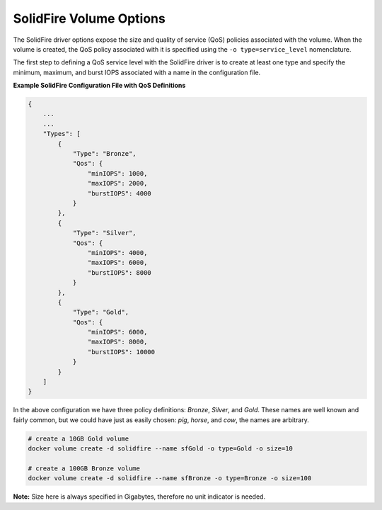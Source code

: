 .. _sf_vol_opts:

SolidFire Volume Options
========================

The SolidFire driver options expose the size and quality of service (QoS) policies associated with the volume. When the volume is created, the QoS policy associated with it is specified using the ``-o type=service_level`` nomenclature.

The first step to defining a QoS service level with the SolidFire driver is to create at least one type and specify the minimum, maximum, and burst IOPS associated with a name in the configuration file.

**Example SolidFire Configuration File with QoS Definitions**

.. code-block:: json

   {
       ...
       ...
       "Types": [
           {
               "Type": "Bronze",
               "Qos": {
                   "minIOPS": 1000,
                   "maxIOPS": 2000,
                   "burstIOPS": 4000
               }
           },
           {
               "Type": "Silver",
               "Qos": {
                   "minIOPS": 4000,
                   "maxIOPS": 6000,
                   "burstIOPS": 8000
               }
           },
           {
               "Type": "Gold",
               "Qos": {
                   "minIOPS": 6000,
                   "maxIOPS": 8000,
                   "burstIOPS": 10000
               }
           }
       ]
   }

In the above configuration we have three policy definitions: *Bronze*, *Silver*, and *Gold*. These names are well known and fairly common, but we could have just as easily chosen: *pig*, *horse*, and *cow*, the names are arbitrary.

.. code-block:: bash

   # create a 10GB Gold volume
   docker volume create -d solidfire --name sfGold -o type=Gold -o size=10

   # create a 100GB Bronze volume
   docker volume create -d solidfire --name sfBronze -o type=Bronze -o size=100

**Note:** Size here is always specified in Gigabytes, therefore no unit indicator is needed.